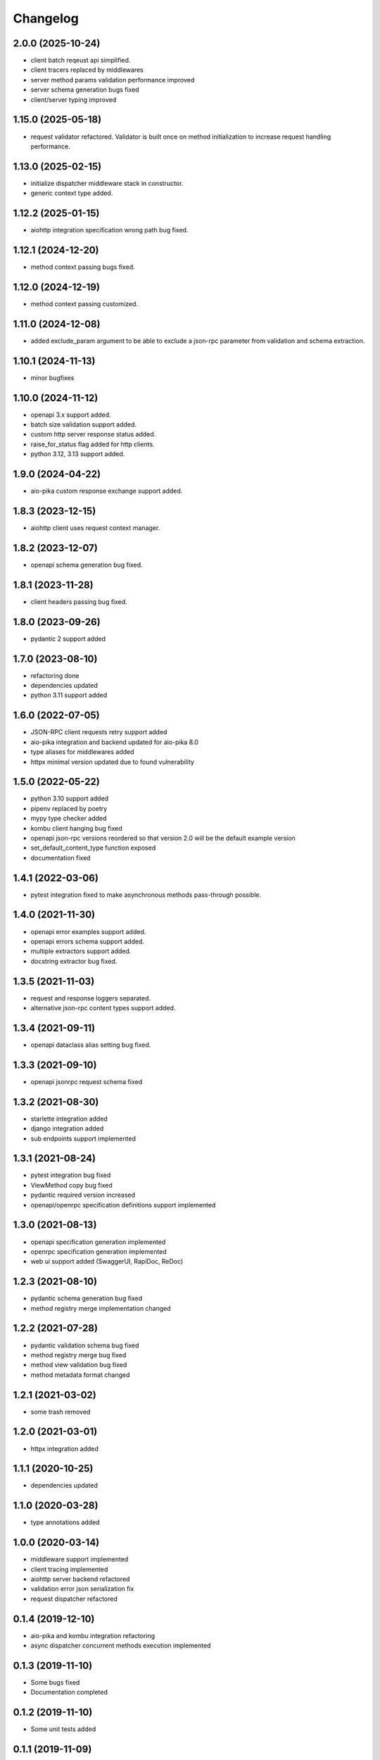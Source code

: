 Changelog
=========


2.0.0 (2025-10-24)
-------------------

- client batch reqeust api simplified.
- client tracers replaced by middlewares
- server method params validation performance improved
- server schema generation bugs fixed
- client/server typing improved


1.15.0 (2025-05-18)
-------------------

- request validator refactored. Validator is built once on method initialization to increase request handling performance.


1.13.0 (2025-02-15)
------------------

- initialize dispatcher middleware stack in constructor.
- generic context type added.


1.12.2 (2025-01-15)
------------------

- aiohttp integration specification wrong path bug fixed.


1.12.1 (2024-12-20)
------------------

- method context passing bugs fixed.


1.12.0 (2024-12-19)
------------------

- method context passing customized.


1.11.0 (2024-12-08)
------------------

- added exclude_param argument to be able to exclude a json-rpc parameter from validation and schema extraction.


1.10.1 (2024-11-13)
------------------

- minor bugfixes


1.10.0 (2024-11-12)
------------------

- openapi 3.x support added.
- batch size validation support added.
- custom http server response status added.
- raise_for_status flag added for http clients.
- python 3.12, 3.13 support added.


1.9.0 (2024-04-22)
------------------

- aio-pika custom response exchange support added.


1.8.3 (2023-12-15)
------------------

- aiohttp client uses request context manager.


1.8.2 (2023-12-07)
------------------

- openapi schema generation bug fixed.


1.8.1 (2023-11-28)
------------------

- client headers passing bug fixed.


1.8.0 (2023-09-26)
------------------

- pydantic 2 support added


1.7.0 (2023-08-10)
------------------

- refactoring done
- dependencies updated
- python 3.11 support added


1.6.0 (2022-07-05)
------------------

- JSON-RPC client requests retry support added
- aio-pika integration and backend updated for aio-pika 8.0
- type aliases for middlewares added
- httpx minimal version updated due to found vulnerability


1.5.0 (2022-05-22)
------------------

- python 3.10 support added
- pipenv replaced by poetry
- mypy type checker added
- kombu client hanging bug fixed
- openapi json-rpc versions reordered so that version 2.0 will be the default example version
- set_default_content_type function exposed
- documentation fixed

1.4.1 (2022-03-06)
------------------

- pytest integration fixed to make asynchronous methods pass-through possible.


1.4.0 (2021-11-30)
------------------

- openapi error examples support added.
- openapi errors schema support added.
- multiple extractors support added.
- docstring extractor bug fixed.


1.3.5 (2021-11-03)
------------------

- request and response loggers separated.
- alternative json-rpc content types support added.


1.3.4 (2021-09-11)
------------------

- openapi dataclass alias setting bug fixed.


1.3.3 (2021-09-10)
------------------

- openapi jsonrpc request schema fixed


1.3.2 (2021-08-30)
------------------

- starlette integration added
- django integration added
- sub endpoints support implemented


1.3.1 (2021-08-24)
------------------

- pytest integration bug fixed
- ViewMethod copy bug fixed
- pydantic required version increased
- openapi/openrpc specification definitions support implemented


1.3.0 (2021-08-13)
------------------

- openapi specification generation implemented
- openrpc specification generation implemented
- web ui support added (SwaggerUI, RapiDoc, ReDoc)


1.2.3 (2021-08-10)
------------------

- pydantic schema generation bug fixed
- method registry merge implementation changed


1.2.2 (2021-07-28)
------------------

- pydantic validation schema bug fixed
- method registry merge bug fixed
- method view validation bug fixed
- method metadata format changed


1.2.1 (2021-03-02)
------------------

- some trash removed


1.2.0 (2021-03-01)
------------------

- httpx integration added


1.1.1 (2020-10-25)
------------------

- dependencies updated


1.1.0 (2020-03-28)
------------------

- type annotations added


1.0.0 (2020-03-14)
------------------

- middleware support implemented
- client tracing implemented
- aiohttp server backend refactored
- validation error json serialization fix
- request dispatcher refactored


0.1.4 (2019-12-10)
------------------

- aio-pika and kombu integration refactoring
- async dispatcher concurrent methods execution implemented


0.1.3 (2019-11-10)
------------------

- Some bugs fixed
- Documentation completed


0.1.2 (2019-11-10)
------------------

- Some unit tests added


0.1.1 (2019-11-09)
------------------

- Some minor fixes


0.1.0 (2019-10-23)
------------------

- Initial release

